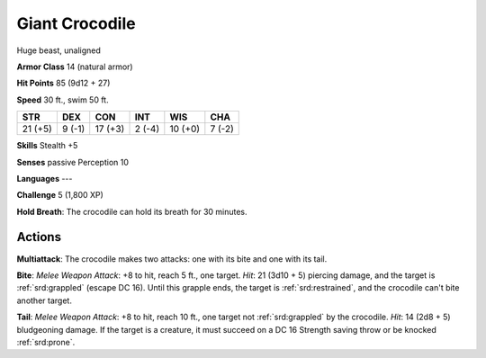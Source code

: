 
.. _srd:giant-crocodile:

Giant Crocodile
---------------

Huge beast, unaligned

**Armor Class** 14 (natural armor)

**Hit Points** 85 (9d12 + 27)

**Speed** 30 ft., swim 50 ft.

+-----------+----------+-----------+----------+-----------+----------+
| STR       | DEX      | CON       | INT      | WIS       | CHA      |
+===========+==========+===========+==========+===========+==========+
| 21 (+5)   | 9 (-1)   | 17 (+3)   | 2 (-4)   | 10 (+0)   | 7 (-2)   |
+-----------+----------+-----------+----------+-----------+----------+

**Skills** Stealth +5

**Senses** passive Perception 10

**Languages** ---

**Challenge** 5 (1,800 XP)

**Hold Breath**: The crocodile can hold its breath for 30 minutes.

Actions
~~~~~~~~~~~~~~~~~~~~~~~~~~~~~~~~~

**Multiattack**: The crocodile makes two attacks: one with its bite and
one with its tail.

**Bite**: *Melee Weapon Attack*: +8 to hit, reach 5
ft., one target. *Hit*: 21 (3d10 + 5) piercing damage, and the target is
:ref:`srd:grappled` (escape DC 16). Until this grapple ends, the target is
:ref:`srd:restrained`, and the crocodile can't bite another target.

**Tail**:
*Melee Weapon Attack*: +8 to hit, reach 10 ft., one target not :ref:`srd:grappled`
by the crocodile. *Hit*: 14 (2d8 + 5) bludgeoning damage. If the target
is a creature, it must succeed on a DC 16 Strength saving throw or be
knocked :ref:`srd:prone`.

